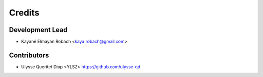 =======
Credits
=======

Development Lead
----------------

* Kayané Elmayan Robach <kaya.robach@gmail.com>

Contributors
------------

* Ulysse Queritet Diop <YLSZ> https://github.com/ulysse-qd

